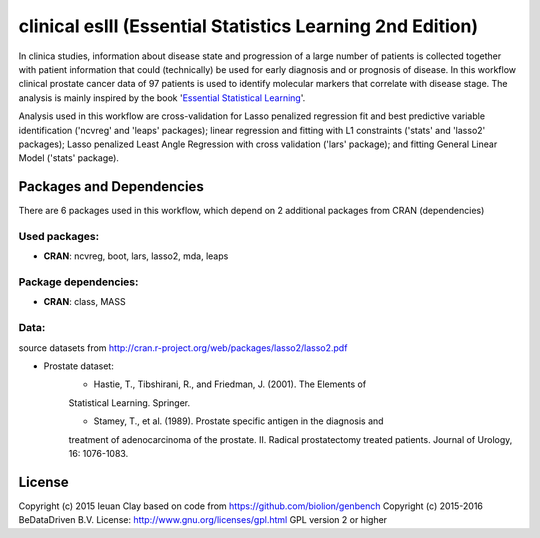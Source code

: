
clinical eslII (Essential Statistics Learning 2nd Edition)
==========================================================

In clinica studies, information about disease state and progression of a large
number of patients is collected together with patient information that could
(technically) be used for early diagnosis and or prognosis of disease. In this
workflow clinical prostate cancer data of 97 patients is used to identify
molecular markers that correlate with disease stage. The analysis is mainly
inspired by the book '`Essential Statistical Learning <http://statweb.stanford.edu/~tibs/ElemStatLearn/>`_'.

Analysis used in this workflow are cross-validation for Lasso penalized
regression fit and best predictive variable identification ('ncvreg' and
'leaps' packages); linear regression and fitting with L1 constraints ('stats'
and 'lasso2' packages); Lasso penalized Least Angle Regression with cross
validation ('lars' package); and fitting General Linear Model ('stats'
package).


Packages and Dependencies
-------------------------

There are 6 packages used in this workflow, which depend
on 2 additional packages from CRAN (dependencies)

Used packages:
^^^^^^^^^^^^^^

- **CRAN**: ncvreg, boot, lars, lasso2, mda, leaps

Package dependencies:
^^^^^^^^^^^^^^^^^^^^^

- **CRAN**: class, MASS

Data:
^^^^^

source datasets from http://cran.r-project.org/web/packages/lasso2/lasso2.pdf

- Prostate dataset:
    * Hastie, T., Tibshirani, R., and Friedman, J. (2001). The Elements of
    Statistical Learning. Springer.

    * Stamey, T., et al. (1989). Prostate specific antigen in the diagnosis and
    treatment of adenocarcinoma of the prostate. II. Radical prostatectomy
    treated patients. Journal of Urology, 16: 1076-1083.

License
-------

Copyright (c) 2015 Ieuan Clay
based on code from https://github.com/biolion/genbench
Copyright (c) 2015-2016 BeDataDriven B.V.
License: http://www.gnu.org/licenses/gpl.html GPL version 2 or higher
